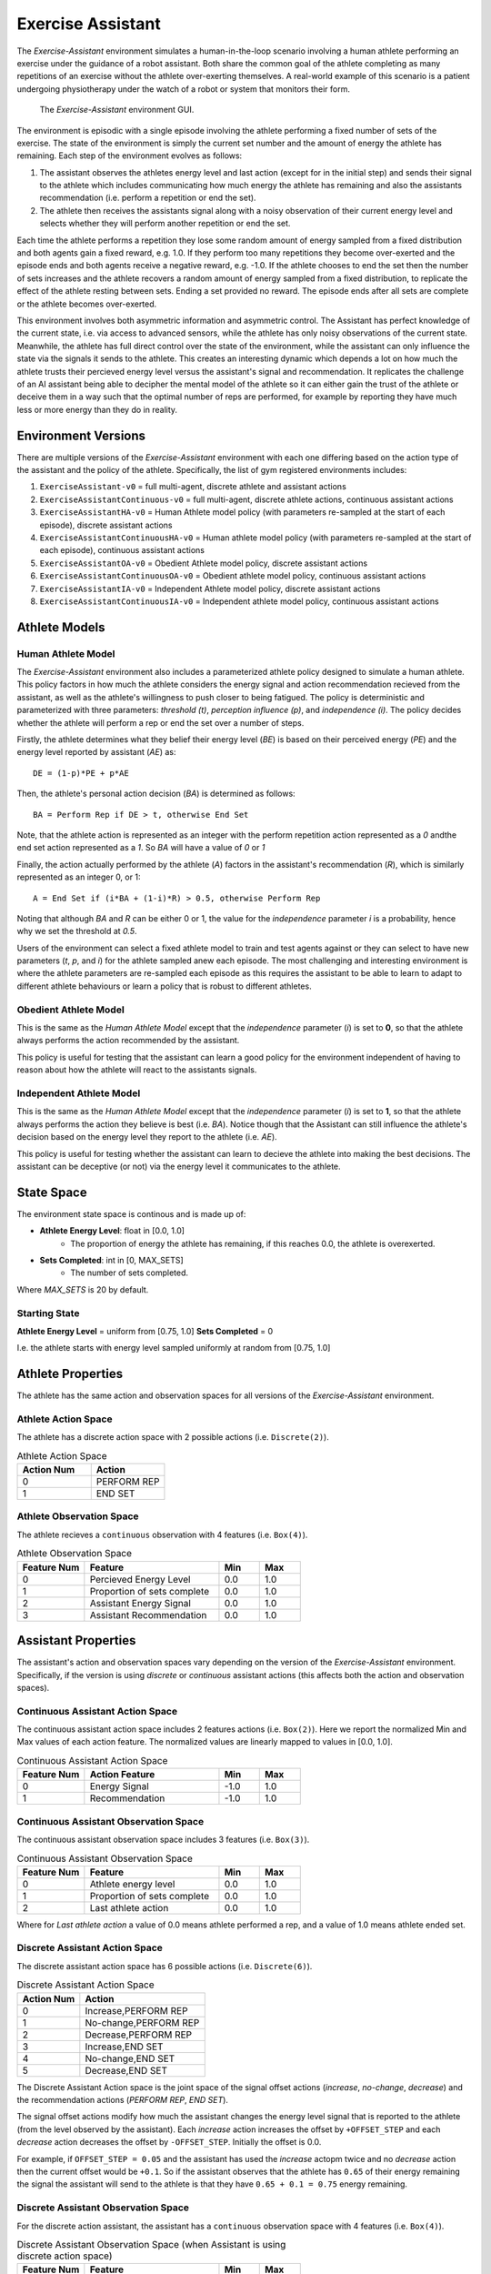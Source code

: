 .. _exercise_assistant:

Exercise Assistant
==================

The `Exercise-Assistant` environment simulates a human-in-the-loop scenario involving a human athlete performing an exercise under the guidance of a robot assistant. Both share the common goal of the athlete completing as many repetitions of an exercise without the athlete over-exerting themselves. A real-world example of this scenario is a patient undergoing physiotherapy under the watch of a robot or system that monitors their form.

.. figure:: EA_GUI.png
   :width: 700

   The `Exercise-Assistant` environment GUI.


The environment is episodic with a single episode involving the athlete performing a fixed number of sets of the exercise. The state of the environment is simply the current set number and the amount of energy the athlete has remaining. Each step of the environment evolves as follows:

1. The assistant observes the athletes energy level and last action (except for in the initial step) and sends their signal to the athlete which includes communicating how much energy the athlete has remaining and also the assistants recommendation (i.e. perform a repetition or end the set).
2. The athlete then receives the assistants signal along with a noisy observation of their current energy level and selects whether they will perform another repetition or end the set.

Each time the athlete performs a repetition they lose some random amount of energy sampled from a fixed distribution and both agents gain a fixed reward, e.g. 1.0. If they perform too many repetitions they become over-exerted and the episode ends and both agents receive a negative reward, e.g. -1.0. If the athlete chooses to end the set then the number of sets increases and the athlete recovers a random amount of energy sampled from a fixed distribution, to replicate the effect of the athlete resting between sets. Ending a set provided no reward. The episode ends after all sets are complete or the athlete becomes over-exerted.

This environment involves both asymmetric information and asymmetric control. The Assistant has perfect knowledge of the current state, i.e. via access to advanced sensors, while the athlete has only noisy observations of the current state. Meanwhile, the athlete has full direct control over the state of the environment, while the assistant can only influence the state via the signals it sends to the athlete. This creates an interesting dynamic which depends a lot on how much the athlete trusts their percieved energy level versus the assistant's signal and recommendation. It replicates the challenge of an AI assistant being able to decipher the mental model of the athlete so it can either gain the trust of the athlete or deceive them in a way such that the optimal number of reps are performed, for example by reporting they have much less or more energy than they do in reality.


Environment Versions
~~~~~~~~~~~~~~~~~~~~

There are multiple versions of the `Exercise-Assistant` environment with each one differing based on the action type of the assistant and the policy of the athlete. Specifically, the list of gym registered environments includes:

1. ``ExerciseAssistant-v0`` = full multi-agent, discrete athlete and assistant actions
2. ``ExerciseAssistantContinuous-v0`` = full multi-agent, discrete athlete actions, continuous assistant actions
3. ``ExerciseAssistantHA-v0`` = Human Athlete model policy (with parameters re-sampled at the start of each episode), discrete assistant actions
4. ``ExerciseAssistantContinuousHA-v0`` = Human athlete model policy (with parameters re-sampled at the start of each episode), continuous assistant actions
5. ``ExerciseAssistantOA-v0`` = Obedient Athlete model policy, discrete assistant actions
6. ``ExerciseAssistantContinuousOA-v0`` = Obedient athlete model policy, continuous assistant actions
7. ``ExerciseAssistantIA-v0`` = Independent Athlete model policy, discrete assistant actions
8. ``ExerciseAssistantContinuousIA-v0`` = Independent athlete model policy, continuous assistant actions


Athlete Models
~~~~~~~~~~~~~~

Human Athlete Model
```````````````````

The `Exercise-Assistant` environment also includes a parameterized athlete policy designed to simulate a human athlete. This policy factors in how much the athlete considers the energy signal and action recommendation recieved from the assistant, as well as the athlete's willingness to push closer to being fatigued. The policy is deterministic and parameterized with three parameters: `threshold (t)`, `perception influence (p)`, and `independence (i)`. The policy decides whether the athlete will perform a rep or end the set over a number of steps.

Firstly, the athlete determines what they belief their energy level (`BE`) is based on their perceived energy (`PE`) and the energy level reported by assistant (`AE`) as::

  DE = (1-p)*PE + p*AE


Then, the athlete's personal action decision (`BA`) is determined as follows::

  BA = Perform Rep if DE > t, otherwise End Set


Note, that the athlete action is represented as an integer with the perform repetition action represented as a `0` andthe end set action represented as a `1`. So `BA` will have a value of `0` or `1`

Finally, the action actually performed by the athlete (`A`) factors in the assistant's recommendation (`R`), which is similarly represented as an integer 0, or 1::

  A = End Set if (i*BA + (1-i)*R) > 0.5, otherwise Perform Rep


Noting that although `BA` and `R` can be either 0 or 1, the value for the `independence` parameter `i` is a probability, hence why we set the threshold at `0.5`.

Users of the environment can select a fixed athlete model to train and test agents against or they can select to have new parameters (`t`, `p`, and `i`) for the athlete sampled anew each episode. The most challenging and interesting environment is where the athlete parameters are re-sampled each episode as this requires the assistant to be able to learn to adapt to different athlete behaviours or learn a policy that is robust to different athletes.


Obedient Athlete Model
``````````````````````

This is the same as the `Human Athlete Model` except that the `independence` parameter (`i`) is set to **0**, so that the athlete always performs the action recommended by the assistant.

This policy is useful for testing that the assistant can learn a good policy for the environment independent of having to reason about how the athlete will react to the assistants signals.


Independent Athlete Model
`````````````````````````

This is the same as the `Human Athlete Model` except that the `independence` parameter (`i`) is set to **1**, so that the athlete always performs the action they believe is best (i.e. `BA`). Notice though that the Assistant can still influence the athlete's decision based on the energy level they report to the athlete (i.e. `AE`).

This policy is useful for testing whether the assistant can learn to decieve the athlete into making the best decisions. The assistant can be deceptive (or not) via the energy level it communicates to the athlete.


State Space
~~~~~~~~~~~

The environment state space is continous and is made up of:

- **Athlete Energy Level**: float in [0.0, 1.0]
    - The proportion of energy the athlete has remaining, if this reaches 0.0, the athlete is overexerted.
- **Sets Completed**: int in [0, MAX_SETS]
    - The number of sets completed.


Where `MAX_SETS` is 20 by default.


Starting State
``````````````

**Athlete Energy Level** = uniform from [0.75, 1.0]
**Sets Completed** = 0

I.e. the athlete starts with energy level sampled uniformly at random from [0.75, 1.0]


Athlete Properties
~~~~~~~~~~~~~~~~~~

The athlete has the same action and observation spaces for all versions of the `Exercise-Assistant` environment.


Athlete Action Space
````````````````````

The athlete has a discrete action space with 2 possible actions (i.e. ``Discrete(2)``).


.. list-table:: Athlete Action Space
   :widths: 25 25
   :header-rows: 1

   * - Action Num
     - Action
   * - 0
     - PERFORM REP
   * - 1
     - END SET


Athlete Observation Space
`````````````````````````

The athlete recieves a ``continuous`` observation with 4 features (i.e. ``Box(4)``).

.. list-table:: Athlete Observation Space
   :widths: 25 50 15 15
   :header-rows: 1

   * - Feature Num
     - Feature
     - Min
     - Max
   * - 0
     - Percieved Energy Level
     - 0.0
     - 1.0
   * - 1
     - Proportion of sets complete
     - 0.0
     - 1.0
   * - 2
     - Assistant Energy Signal
     - 0.0
     - 1.0
   * - 3
     - Assistant Recommendation
     - 0.0
     - 1.0


Assistant Properties
~~~~~~~~~~~~~~~~~~~~

The assistant's action and observation spaces vary depending on the version of the `Exercise-Assistant` environment. Specifically, if the version is using `discrete` or `continuous` assistant actions (this affects both the action and observation spaces).


Continuous Assistant Action Space
`````````````````````````````````

The continuous assistant action space includes 2 features actions (i.e. ``Box(2)``). Here we report the normalized Min and Max values of each action feature. The normalized values are linearly mapped to values in [0.0, 1.0].


.. list-table:: Continuous Assistant Action Space
   :widths: 25 50 15 15
   :header-rows: 1

   * - Feature Num
     - Action Feature
     - Min
     - Max
   * - 0
     - Energy Signal
     - -1.0
     - 1.0
   * - 1
     - Recommendation
     - -1.0
     - 1.0


Continuous Assistant Observation Space
``````````````````````````````````````

The continuous assistant observation space includes 3 features (i.e. ``Box(3)``).

.. list-table:: Continuous Assistant Observation Space
   :widths: 25 50 15 15
   :header-rows: 1

   * - Feature Num
     - Feature
     - Min
     - Max
   * - 0
     - Athlete energy level
     - 0.0
     - 1.0
   * - 1
     - Proportion of sets complete
     - 0.0
     - 1.0
   * - 2
     - Last athlete action
     - 0.0
     - 1.0


Where for `Last athlete action` a value of 0.0 means athlete performed a rep, and a value of 1.0 means athlete ended set.


Discrete Assistant Action Space
```````````````````````````````

The discrete assistant action space has 6 possible actions (i.e. ``Discrete(6)``).


.. list-table:: Discrete Assistant Action Space
   :widths: 25 50
   :header-rows: 1

   * - Action Num
     - Action
   * - 0
     - Increase,PERFORM REP
   * - 1
     - No-change,PERFORM REP
   * - 2
     - Decrease,PERFORM REP
   * - 3
     - Increase,END SET
   * - 4
     - No-change,END SET
   * - 5
     - Decrease,END SET


The Discrete Assistant Action space is the joint space of the signal offset actions (`increase`, `no-change`, `decrease`) and the recommendation actions (`PERFORM REP`, `END SET`).

The signal offset actions modify how much the assistant changes the energy level signal that is reported to the athlete (from the level observed by the assistant). Each `increase` action increases the offset by ``+OFFSET_STEP`` and each `decrease` action decreases the offset by ``-OFFSET_STEP``. Initially the offset is 0.0.

For example, if ``OFFSET_STEP = 0.05`` and the assistant has used the `increase` actopm twice and no `decrease` action then the current offset would be ``+0.1``. So if the assistant observes that the athlete has ``0.65`` of their energy remaining the signal the assistant will send to the athlete is that they have ``0.65 + 0.1 = 0.75`` energy remaining.


Discrete Assistant Observation Space
````````````````````````````````````

For the discrete action assistant, the assistant has a ``continuous`` observation space with 4 features (i.e. ``Box(4)``).

.. list-table:: Discrete Assistant Observation Space (when Assistant is using discrete action space)
   :widths: 25 50 15 15
   :header-rows: 1

   * - Feature Num
     - Feature
     - Min
     - Max
   * - 0
     - Athlete energy level
     - 0.0
     - 1.0
   * - 1
     - Proportion of sets complete
     - 0.0
     - 1.0
   * - 2
     - Last athlete action
     - 0.0
     - 1.0
   * - 3
     - Current Energy Signal Offset
     - 0.0
     - 1.0

Note, energy signal offset observation is linearly mapped to [0.0, 1.0] from the full range [-1.0, 1.0]



Transition
~~~~~~~~~~

The state of the environment only changes based on the action of the athlete.

If the athlete performs the `PERFORM REP` action then the athlete's energy level is decreased by random amount sampled from exponential distribution with scale=0.05.

Otherwise if the athlete performs the `END SET` action then the number of sets completed is increased by 1 and the athletes energy level is increased by a random amount (capped at energy=1.0) drawn from an exponential distribution with scale=0.5.


Reward
~~~~~~

``1.0`` for each repettion performed, ``0.0`` for ending set, -1.0 for over-exertion (see termination below).


Termination
~~~~~~~~~~~

An episode can terminate in one of two ways. The first is if the all sets are completed, i.e. if ``Sets Completed == MAX_SETS``. The second way is if the athlete becomes over-exerted, that is if ``Athlete Energy Level <= 0.0``.
